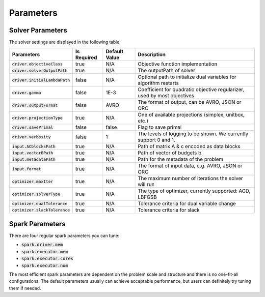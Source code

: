 

Parameters
=============

Solver Parameters 
-----------------
The solver settings are displayed in the following table.

================================ =============  ==============  ====================================================================================
Parameters                       Is Required    Default Value   Description
================================ =============  ==============  ====================================================================================
:code:`driver.objectiveClass`    true           N/A             Objective function implementation
:code:`driver.solverOutputPath`  true           N/A             The outputPath of solver
:code:`driver.initialLambdaPath` false          N/A             Optional path to initialize dual variables for algorithm restarts
:code:`driver.gamma`             false          1E-3            Coefficient for quadratic objective regularizer, used by most objectives
:code:`driver.outputFormat`      false          AVRO            The format of output, can be AVRO, JSON or ORC
:code:`driver.projectionType`    true           N/A             One of available projections (simplex, unitbox, etc.)
:code:`driver.savePrimal`        false          false           Flag to save primal
:code:`driver.verbosity`         false          1               The levels of logging to be shown. We currently support 0 and 1.
:code:`input.ACblocksPath`       true           N/A             Path of matrix A & c encoded as data blocks
:code:`input.vectorBPath`        true           N/A             Path of vector of budgets b
:code:`input.metadataPath`       true           N/A             Path for the metadata of the problem
:code:`input.format`             true           N/A             The format of input data, e.g. AVRO, JSON or ORC
:code:`optimizer.maxIter`        true           N/A 			The maximum number of iterations the solver will run
:code:`optimizer.solverType`     true           N/A             The type of optimizer, currently supported: AGD, LBFGSB
:code:`optimizer.dualTolerance`  true           N/A             Tolerance criteria for dual variable change
:code:`optimizer.slackTolerance` true           N/A             Tolerance criteria for slack
================================ =============  ==============  ====================================================================================


Spark Parameters 
----------------
There are four regular spark parameters you can tune: 

* :code:`spark.driver.mem`
* :code:`spark.executor.mem`
* :code:`spark.executor.cores`
* :code:`spark.executor.num`

The most efficient spark parameters are dependent on the problem scale and structure and there is no one-fit-all 
configurations. The default parameters usually can achieve acceptable performance, but users can definitely try tuning them if needed.  
